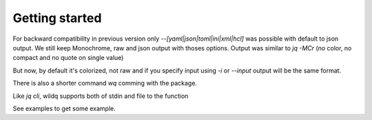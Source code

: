 Getting started
===============

For backward compatibility in previous version only `--[yaml|json|toml|ini|xml|hcl]` was possible with default to json output.
We still keep Monochrome, raw and json output with thoses options.
Output was similar to `jq -MCr` (no color, no compact and no quote on single value)

But now, by default it's colorized, not raw and if you specify input using `-i` or `--input` output will be the same format.

There is also a shorter command `wq` comming with the package.

Like `jq cli`, wildq supports both of stdin and file to the function

See examples to get some example.

